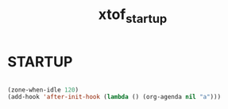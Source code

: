#+TITLE: xtof_startup

* STARTUP

#+begin_src emacs-lisp

  (zone-when-idle 120)
  (add-hook 'after-init-hook (lambda () (org-agenda nil "a")))

#+end_src
  
